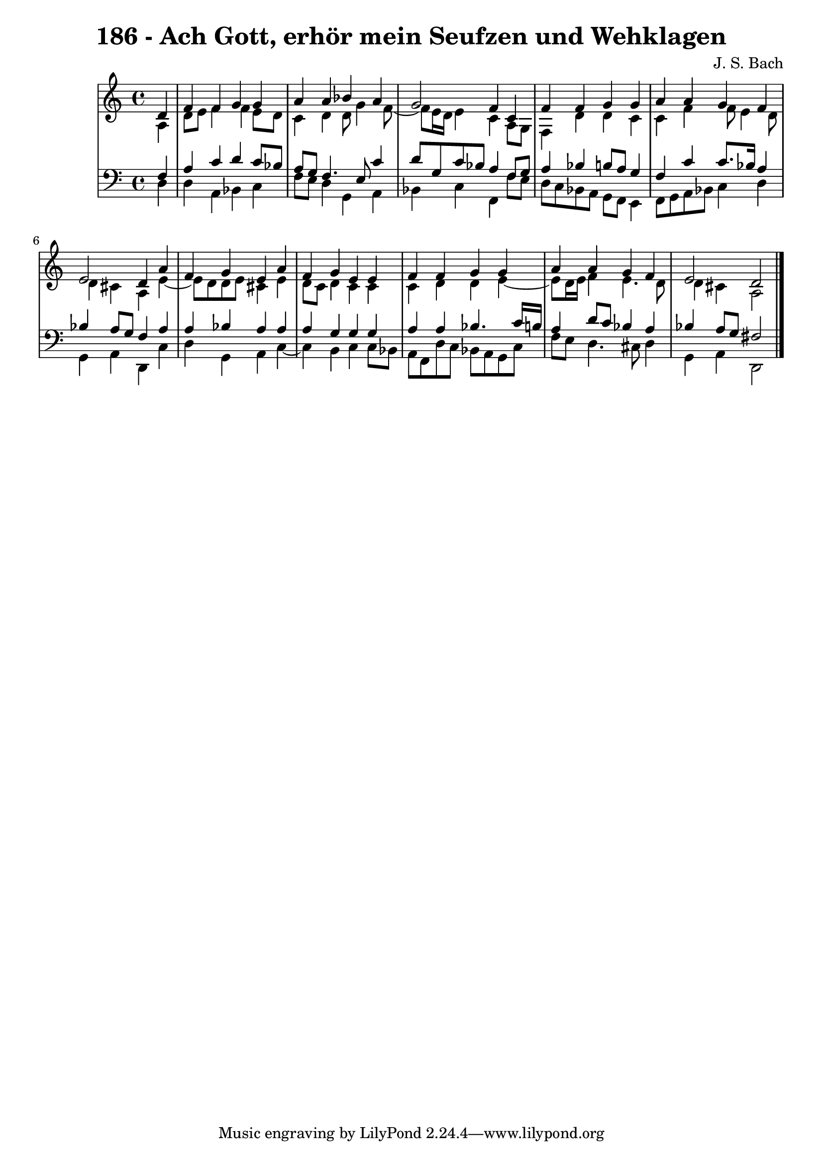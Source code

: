 \version "2.10.33"

\header {
  title = "186 - Ach Gott, erhör mein Seufzen und Wehklagen"
  composer = "J. S. Bach"
}


global = {
  \time 4/4
  \key a \minor
}


soprano = \relative c' {
  \partial 4 d4 
    f4 f4 g4 g4 
  a4 a4 bes4 a4 
  g2 f4 c4 
  f4 f4 g4 g4 
  a4 a4 g4 f4   %5
  e2 d4 a'4 
  f4 g4 e4 a4 
  f4 g4 e4 e4 
  f4 f4 g4 g4 
  a4 a4 g4 f4   %10
  e2 d2 
  
}

alto = \relative c' {
  \partial 4 a4 
    d8 e8 f4 f4 e8 d8 
  c4 d4 d8 g4 f8~ 
  f8 e16 d16 e4 c4 a8 g8 
  f4 d'4 d4 c4 
  c4 f4 f8 e4 d8   %5
  d4 cis4 a4 e'4~ 
  e8 d8 d8 e8 cis4 e4 
  d8 c8 d4 c4 c4 
  c4 d4 d4 e4~ 
  e8 d16 e16 f4 e4. d8   %10
  d4 cis4 a2 
  
}

tenor = \relative c {
  \partial 4 f4 
    a4 c4 d4 c8 bes8 
  a8 g8 f4. e8 c'4 
  d8 g,8 c8 bes8 a4 f8 g8 
  a4 bes4 b8 a8 g4 
  f4 c'4 c8. bes16 a4   %5
  bes4 a8 g8 f4 a4 
  a4 bes4 a4 a4 
  a4 g4 g4 g4 
  a4 a4 bes4. c16 b16 
  a4 d8 c8 bes4 a4   %10
  bes4 a8 g8 fis2 
  
}

baixo = \relative c {
  \partial 4 d4 
    d4 a4 bes4 c4 
  f8 e8 d4 g,4 a4 
  bes4 c4 f,4 f'8 e8 
  d8 c8 bes8 a8 g8 f8 e4 
  f8 g8 a8 bes8 c4 d4   %5
  g,4 a4 d,4 c'4 
  d4 g,4 a4 c4~ 
  c4 b4 c4 c8 bes8 
  a8 f8 d'8 c8 bes8 a8 g8 c8 
  f8 e8 d4. cis8 d4   %10
  g,4 a4 d,2 
  
}

\score {
  <<
    \new StaffGroup <<
      \override StaffGroup.SystemStartBracket #'style = #'line 
      \new Staff {
        <<
          \global
          \new Voice = "soprano" { \voiceOne \soprano }
          \new Voice = "alto" { \voiceTwo \alto }
        >>
      }
      \new Staff {
        <<
          \global
          \clef "bass"
          \new Voice = "tenor" {\voiceOne \tenor }
          \new Voice = "baixo" { \voiceTwo \baixo \bar "|."}
        >>
      }
    >>
  >>
  \layout {}
  \midi {}
}